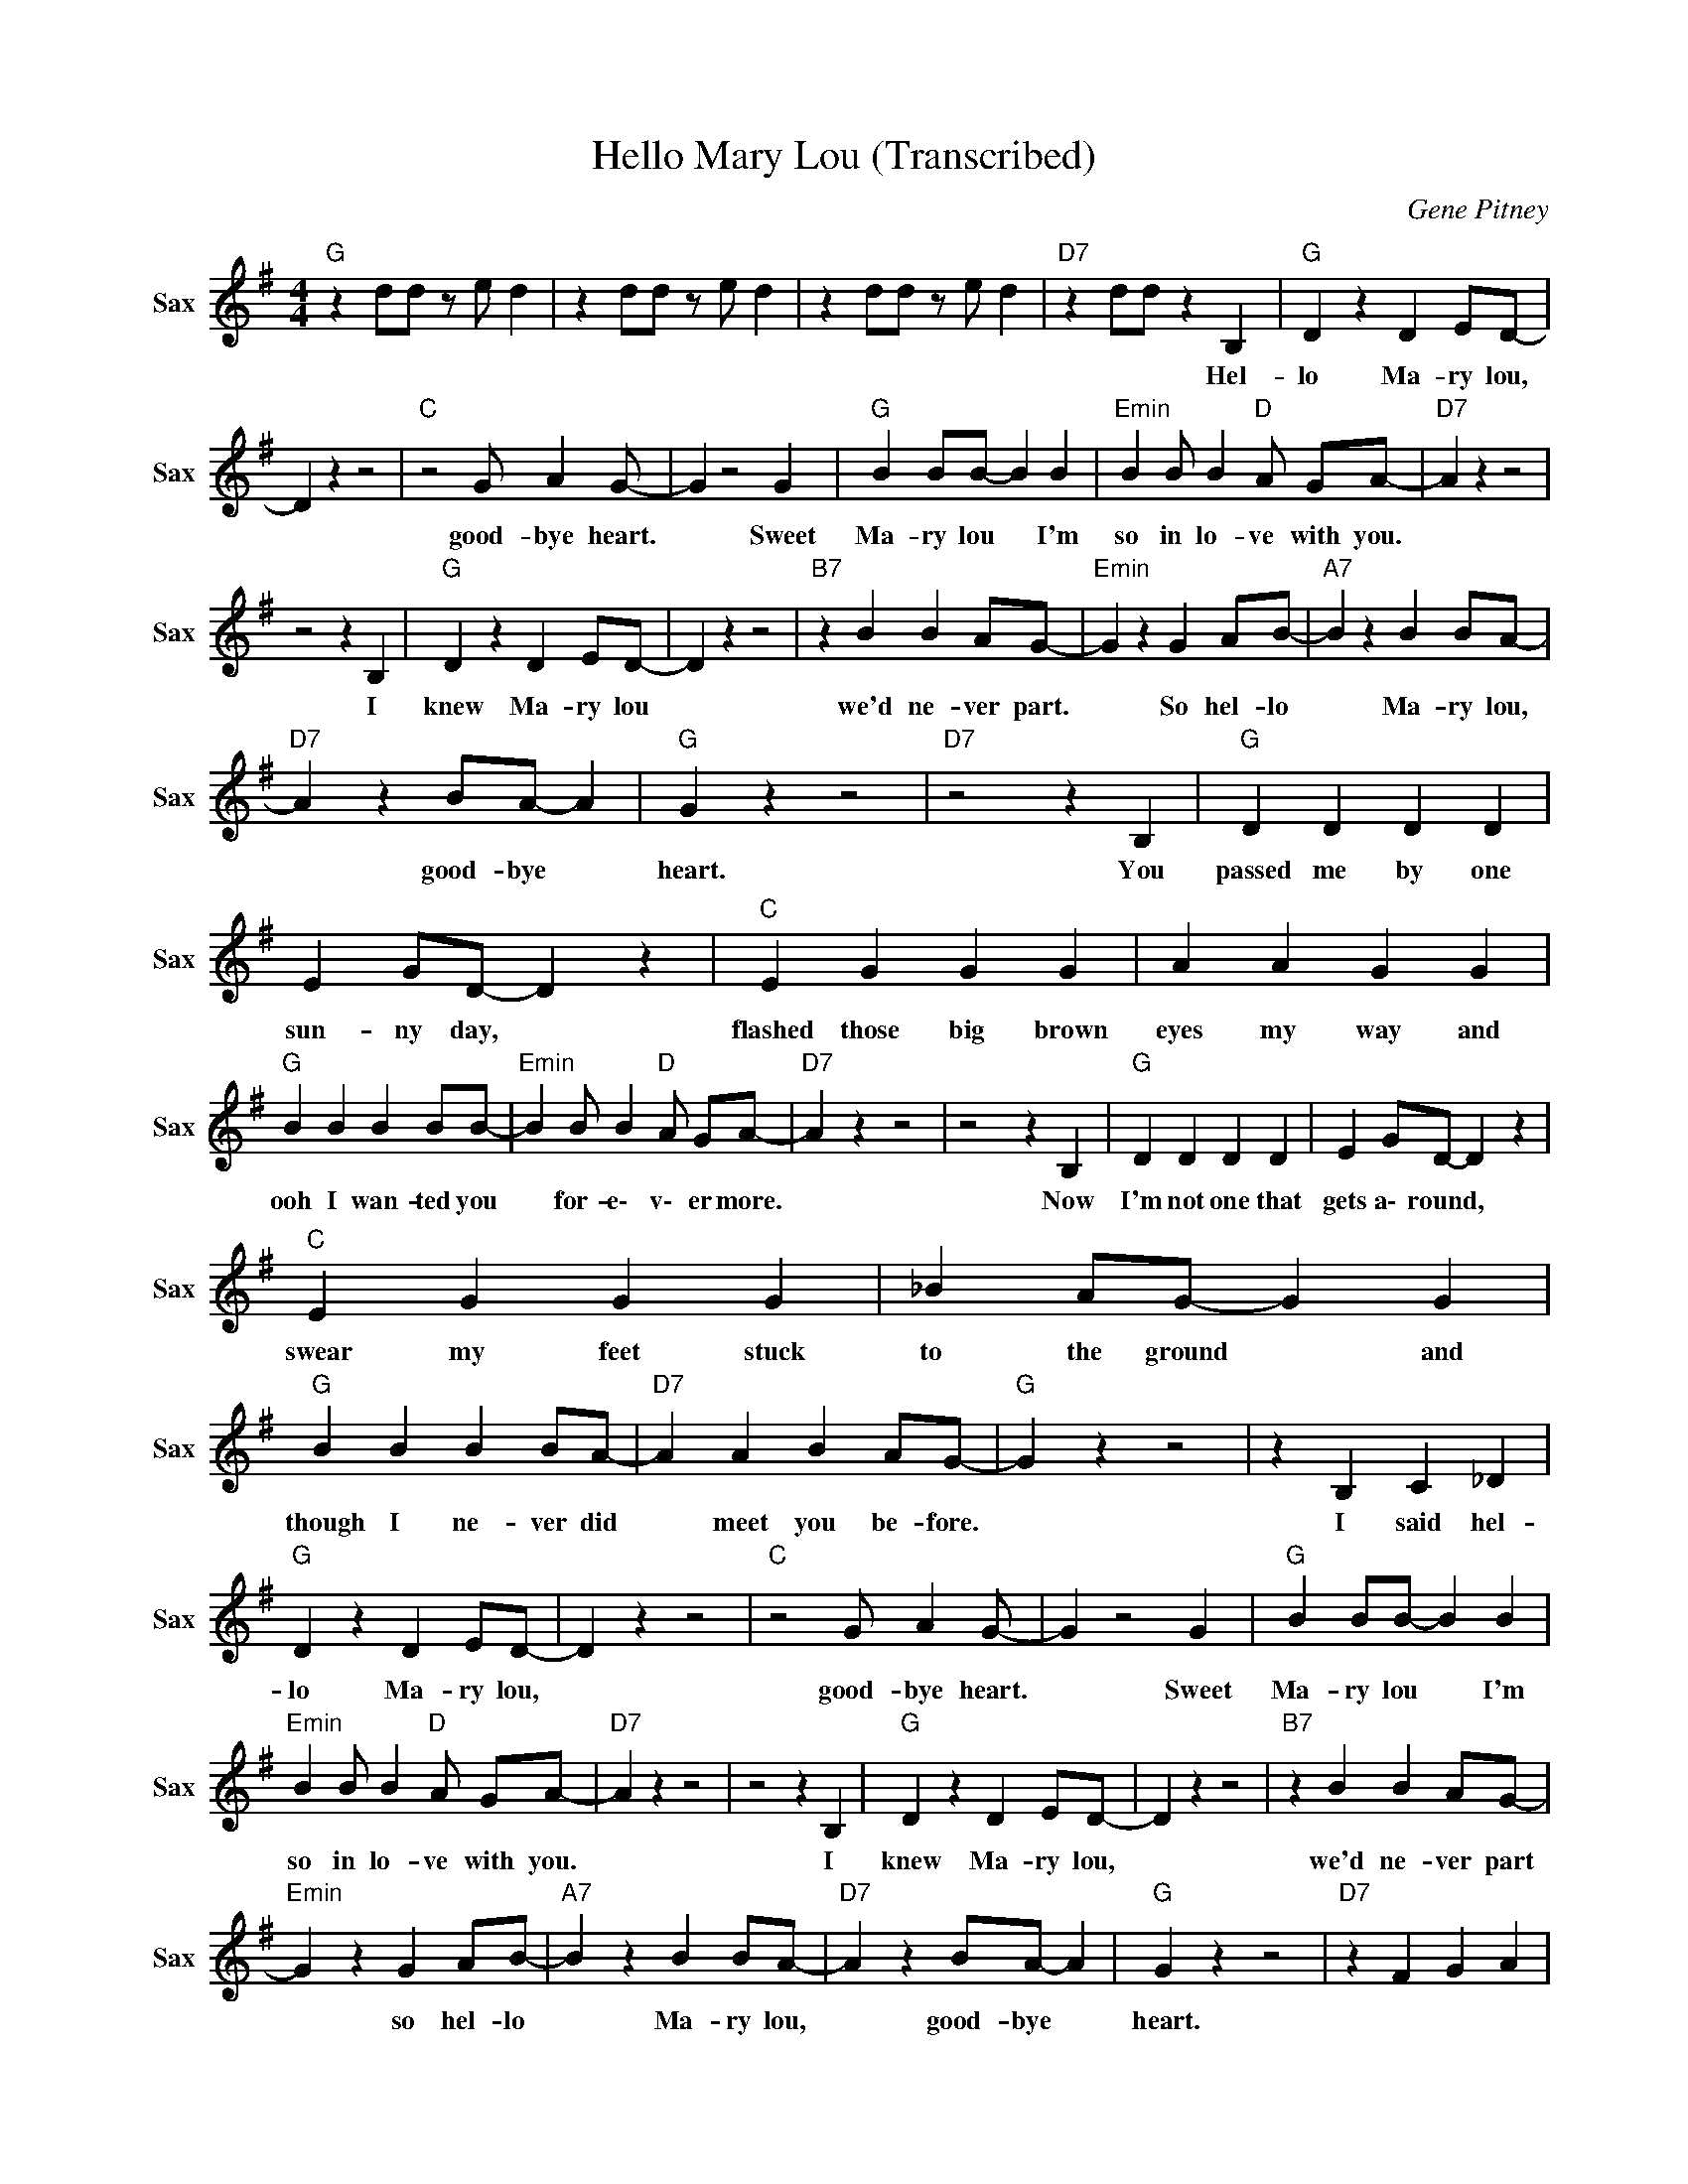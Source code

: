 X:1
T:Hello Mary Lou (Transcribed)
C:Gene Pitney
Z:All Rights Reserved
L:1/4
M:4/4
K:G
V:1 treble nm="Sax" snm="Sax"
%%MIDI channel 2
%%MIDI program 66
V:1
"G " z d/d/ z/ e/ d | z d/d/ z/ e/ d | z d/d/ z/ e/ d |"D7" z d/d/ z B, |"G " D z D E/D/- | %5
w: |||* * Hel-|lo Ma- ry lou,|
 D z z2 |"C " z2 G/ A G/- | G z2 G |"G " B B/B/- B B |"Emin" B B/ B"D " A/ G/A/- |"D7" A z z2 | %11
w: |good- bye heart.|* Sweet|Ma- ry lou * I'm|so in lo- ve with you.||
 z2 z B, |"G " D z D E/D/- | D z z2 |"B7" z B B A/G/- |"Emin" G z G A/B/- |"A7" B z B B/A/- | %17
w: I|knew Ma- ry lou||we'd ne- ver part.|* So hel- lo|* Ma- ry lou,|
"D7" A z B/A/- A |"G " G z z2 |"D7" z2 z B, |"G " D D D D | E G/D/- D z |"C " E G G G | A A G G | %24
w: * good- bye *|heart.|You|passed me by one|sun- ny day, *|flashed those big brown|eyes my way and|
"G " B B B B/B/- |"Emin" B B/ B"D " A/ G/A/- |"D7" A z z2 | z2 z B, |"G " D D D D | E G/D/- D z | %30
w: ooh I wan- ted you|* for- e\- v\- er more.||Now|I'm not one that|gets a\- round, *|
"C " E G G G | _B A/G/- G G |"G " B B B B/A/- |"D7" A A B A/G/- |"G " G z z2 | z B, C _D | %36
w: swear my feet stuck|to the ground * and|though I ne- ver did|* meet you be- fore.||I said hel-|
"G " D z D E/D/- | D z z2 |"C " z2 G/ A G/- | G z2 G |"G " B B/B/- B B | %41
w: lo Ma- ry lou,||good- bye heart.|* Sweet|Ma- ry lou * I'm|
"Emin" B B/ B"D " A/ G/A/- |"D7" A z z2 | z2 z B, |"G " D z D E/D/- | D z z2 |"B7" z B B A/G/- | %47
w: so in lo- ve with you.||I|knew Ma- ry lou,||we'd ne- ver part|
"Emin" G z G A/B/- |"A7" B z B B/A/- |"D7" A z B/A/- A |"G " G z z2 |"D7" z F G A | %52
w: * so hel- lo|* Ma- ry lou,|* good- bye *|heart.||
"G " z g/ d g/ d | =f/ e d B/ G |"C " z e/ d _B/ G | e/ d _B/ A/ G3/2 |"G " z g/ d g/ d | %57
w: |||||
 g z/ =f/ e/_B/ G |"D7" z D/ C D3/2 | D/ C D C3/2 |"G " z d/ =f B/ G/d/ | d/e/ G/ B d/ G | %62
w: |||||
"B7" B B A/ G E/- |"Emin" E3/2 E G E/ |"A7" d g (3:2:2d _B/- B/B/- |"D7" B/ =B B/ A/G/ E | %66
w: ||||
"G " G3/2 c d/ _B |"D7" G D2 B, |"G " D D D D | E G/D/- D z/ D/ |"C " E G G G | A A G G | %72
w: |* * I|saw your lips. I|heard your voice. * Be-|lieve me I just|had no choice. Wild|
"G " B B B B/B/- |"Emin" B B/ B"D " A/ G/A/- |"D7" A z z2 | z2 z B, |"G " D D D D | E G/D/- D z | %78
w: hor- ses coul- dn't make|* me st- ay a\- way.||I|thought a\- bout a|moon lit night, *|
"C " E G G A | _B A/G/- G G |"G " B B B B/A/- |"D7" A A B A/G/- |"G " G z z2 |"D7" z B, C _D | %84
w: arms a\- round you|good and tight. * That's|all I had to see|* for me to say...||Hey, hey, hel-|
"G " D z D E/D/- | D z z2 |"C " z2 G/ A G/- | G z2 G |"G " B B/B/- B B | %89
w: lo ma- ry lou,||good- bye heart.|* Sweet|Ma- ry lou * I'm|
"Emin" B B/ B"D " A/ G/A/- |"D7" A z z2 | z2 z B, |"G " D z D E/D/- | D z z2 |"B7" z B B A/G/- | %95
w: so in lo- ve with you.||I|knew Ma- ry lou,||we'd ne- ver part.|
"Emin" G z G A/B/- |"A7" B z B B/A/- |"D7" A z B/A/- A |"G " G z z2 | z2 G A/B/- | %100
w: * So hel- lo|* Ma- ry lou,|* good- bye *|heart.|So hel- lo|
"A7" B z B B/A/- |"D7" A z B/A/- A |"G " G z z2 | z2 G A |"A7" B z B B/A/- |"D7" A z B/A/- A | %106
w: * Ma- ry lou,|* good- bye *|heart.|Yes hel-|lo Ma- ry lou,|* good- bye *|
"G " G4 | G D G2 |] %108
w: heart.||

